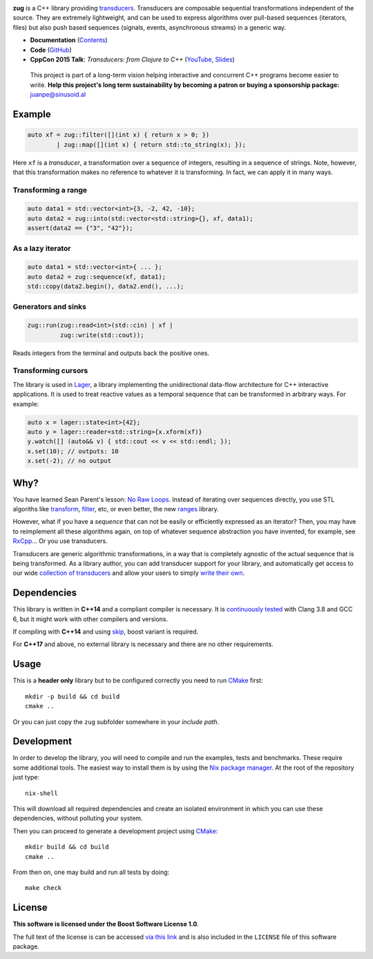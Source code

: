 .. image:: https://github.com/arximboldi/zug/workflows/test/badge.svg
   :target: https://github.com/arximboldi/zug/actions?query=workflow%3Atest+branch%3Amaster
   :alt: Github Actions Badge

.. image:: https://codecov.io/gh/arximboldi/zug/branch/master/graph/badge.svg
   :target: https://codecov.io/gh/arximboldi/zug
   :alt: CodeCov Badge

.. image:: https://cdn.jsdelivr.net/gh/arximboldi/zug/doc/_static/sinusoidal-badge.svg
   :target: https://sinusoid.al
   :alt: Sinusoidal Engineering badge
   :align: right

.. raw:: html

  <img width="100%"
       src="https://raw.githubusercontent.com/arximboldi/zug/cc2a682d75f40a3739db091009b26902919a0b03/doc/_static/logo-front.svg"
       alt="Logotype">

.. include:introduction/start

**zug** is a C++ library providing `transducers`_. Transducers are composable
sequential transformations independent of the source. They are extremely
lightweight, and can be used to express algorithms over pull-based sequences
(iterators, files) but also push based sequences (signals, events, asynchronous
streams) in a generic way.

.. _transducers: https://clojure.org/reference/transducers

* **Documentation** (Contents_)
* **Code** (GitHub_)
* **CppCon 2015 Talk**: *Transducers: from Clojure to C++* (`YouTube
  <https://www.youtube.com/watch?v=vohGJjGxtJQ>`_, `Slides
  <https://sinusoid.es/talks/transducers-cppcon15/>`_)

.. _contents: https://sinusoid.es/zug/#contents
.. _github: https://github.com/arximboldi/zug

  .. raw:: html

     <a href="https://www.patreon.com/sinusoidal">
         <img align="right" src="https://cdn.rawgit.com/arximboldi/immer/master/doc/_static/patreon.svg">
     </a>

  This project is part of a long-term vision helping interactive and
  concurrent C++ programs become easier to write. **Help this project's
  long term sustainability by becoming a patron or buying a
  sponsorship package:** juanpe@sinusoid.al

.. include:index/end

Example
-------

.. code-block:: c++

   auto xf = zug::filter([](int x) { return x > 0; })
           | zug::map([](int x) { return std::to_string(x); });

Here ``xf`` is a *transducer*, a transformation over a sequence of integers,
resulting in a sequence of strings.  Note, however, that this transformation
makes no reference to whatever it is transforming.  In fact, we can apply it in
many ways.

Transforming a range
~~~~~~~~~~~~~~~~~~~~

.. code-block:: c++

   auto data1 = std::vector<int>{3, -2, 42, -10};
   auto data2 = zug::into(std::vector<std::string>{}, xf, data1);
   assert(data2 == {"3", "42"});

As a lazy iterator
~~~~~~~~~~~~~~~~~~

.. code-block:: c++

   auto data1 = std::vector<int>{ ... };
   auto data2 = zug::sequence(xf, data1);
   std::copy(data2.begin(), data2.end(), ...);

Generators and sinks
~~~~~~~~~~~~~~~~~~~~

.. code-block:: c++

   zug::run(zug::read<int>(std::cin) | xf |
            zug::write(std::cout));

Reads integers from the terminal and outputs back the positive ones.

Transforming cursors
~~~~~~~~~~~~~~~~~~~~

The library is used in `Lager`_, a library implementing the unidirectional
data-flow architecture for C++ interactive applications. It is used to treat
reactive values as a temporal sequence that can be transformed in arbitrary
ways. For example:

.. _Lager: https://sinusoid.es/lager
.. code-block:: c++

   auto x = lager::state<int>{42};
   auto y = lager::reader<std::string>{x.xform(xf)}
   y.watch([] (auto&& v) { std::cout << v << std::endl; });
   x.set(10); // outputs: 10
   x.set(-2); // no output


Why?
----

You have learned Sean Parent's lesson: `No Raw Loops
<https://www.youtube.com/watch?v=W2tWOdzgXHA>`_. Instead of iterating over
sequences directly, you use STL algoriths like `transform`_, `filter`_, etc, or
even better, the new `ranges`_ library.

However, what if you have a *sequence* that can not be easily or efficiently
expressed as an iterator?  Then, you may have to reimplement all these
algorithms again, on top of whatever sequence abstraction you have invented, for
example, see `RxCpp`_...  Or you use transducers.

Transducers are generic algorithmic transformations, in a way that is completely
agnostic of the actual sequence that is being transformed.  As a library author,
you can add transducer support for your library, and automatically get access to
our wide `collection of transducers`_ and allow your users to simply `write
their own`_.

.. _ranges: https://en.cppreference.com/w/cpp/ranges
.. _transform: https://en.cppreference.com/w/cpp/algorithm/transform
.. _filter: https://en.cppreference.com/w/cpp/algorithm/filter
.. _RxCpp: https://github.com/ReactiveX/RxCpp
.. _collection of transducers: https://sinusoid.es/zug/transducer.html
.. _write their own: https://sinusoid.es/zug/transducer.html

Dependencies
------------

This library is written in **C++14** and a compliant compiler is
necessary.  It is `continuously tested`_ with Clang 3.8 and GCC 6, but
it might work with other compilers and versions.

If compiling with **C++14** and using `skip`_, boost variant is required.

For **C++17** and above, no external library is necessary and there are no 
other requirements.

.. _continuously tested: https://travis-ci.org/arximboldi/immer
.. _skip: https://sinusoid.es/zug/state.html?#skip

Usage
-----

This is a **header only** library but to be configured correctly you need to run
`CMake`_ first::

    mkdir -p build && cd build
    cmake ..

Or you can just copy the ``zug`` subfolder somewhere in your *include path*.

Development
-----------

.. _nix package manager: https://nixos.org/nix
.. _cmake: https://cmake.org/

In order to develop the library, you will need to compile and run the
examples, tests and benchmarks.  These require some additional tools.
The easiest way to install them is by using the `Nix package
manager`_.  At the root of the repository just type::

    nix-shell

This will download all required dependencies and create an isolated
environment in which you can use these dependencies, without polluting
your system.

Then you can proceed to generate a development project using `CMake`_::

    mkdir build && cd build
    cmake ..

From then on, one may build and run all tests by doing::

    make check

License
-------

.. image:: https://upload.wikimedia.org/wikipedia/commons/c/cd/Boost.png
   :alt: Boost logo
   :target: http://boost.org/LICENSE_1_0.txt
   :align: left

**This software is licensed under the Boost Software License 1.0**.

The full text of the license is can be accessed `via this link
<http://boost.org/LICENSE_1_0.txt>`_ and is also included
in the ``LICENSE`` file of this software package.
